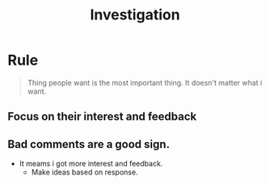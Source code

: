 :PROPERTIES:
:ID:       44cdbf31-725b-4912-b22c-fb0255e9ad5e
:END:
#+title: Investigation
* Rule
#+begin_quote
Thing people want is the most important thing.
It doesn't matter what i want.
#+end_quote
** Focus on their interest and feedback
** Bad comments are a good sign.
+ It meams i got more interest and feedback.
  - Make ideas based on response.
